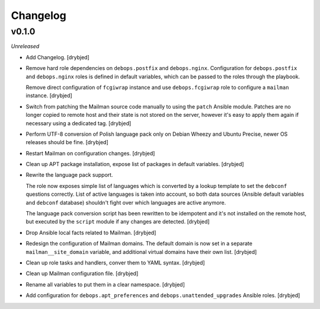 Changelog
=========

v0.1.0
------

*Unreleased*

- Add Changelog. [drybjed]

- Remove hard role dependencies on ``debops.postfix`` and ``debops.nginx``.
  Configuration for ``debops.postfix`` and ``debops.nginx`` roles is defined in
  default variables, which can be passed to the roles through the playbook.

  Remove direct configuration of ``fcgiwrap`` instance and use
  ``debops.fcgiwrap`` role to configure a ``mailman`` instance. [drybjed]

- Switch from patching the Mailman source code manually to using the ``patch``
  Ansible module. Patches are no longer copied to remote host and their state
  is not stored on the server, however it's easy to apply them again if
  necessary using a dedicated tag. [drybjed]

- Perform UTF-8 conversion of Polish language pack only on Debian Wheezy and
  Ubuntu Precise, newer OS releases should be fine. [drybjed]

- Restart Mailman on configuration changes. [drybjed]

- Clean up APT package installation, expose list of packages in default
  variables. [drybjed]

- Rewrite the language pack support.

  The role now exposes simple list of languages which is converted by a lookup
  template to set the ``debconf`` questions correctly. List of active languages
  is taken into account, so both data sources (Ansible default variables and
  ``debconf`` database) shouldn't fight over which languages are active
  anymore.

  The language pack conversion script has been rewritten to be idempotent and
  it's not installed on the remote host, but executed by the ``script`` module
  if any changes are detected. [drybjed]

- Drop Ansible local facts related to Mailman. [drybjed]

- Redesign the configuration of Mailman domains. The default domain is now set
  in a separate ``mailman__site_domain`` variable, and additional virtual
  domains have their own list. [drybjed]

- Clean up role tasks and handlers, conver them to YAML syntax. [drybjed]

- Clean up Mailman configuration file. [drybjed]

- Rename all variables to put them in a clear namespace. [drybjed]

- Add configuration for ``debops.apt_preferences`` and
  ``debops.unattended_upgrades`` Ansible roles. [drybjed]

